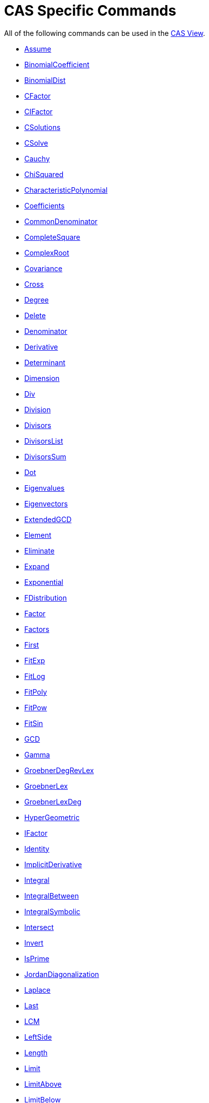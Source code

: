 = CAS Specific Commands
:page-en: commands/CAS_Specific_Commands
ifdef::env-github[:imagesdir: /en/modules/ROOT/assets/images]

All of the following commands can be used in the xref:/CAS_View.adoc[CAS View].

* xref:/commands/Assume.adoc[Assume]
* xref:/commands/BinomialCoefficient.adoc[BinomialCoefficient]
* xref:/commands/BinomialDist.adoc[BinomialDist]
* xref:/commands/CFactor.adoc[CFactor]
* xref:/commands/CIFactor.adoc[CIFactor]
* xref:/commands/CSolutions.adoc[CSolutions]
* xref:/commands/CSolve.adoc[CSolve]
* xref:/commands/Cauchy.adoc[Cauchy]
* xref:/commands/ChiSquared.adoc[ChiSquared]
* xref:/commands/CharacteristicPolynomial.adoc[CharacteristicPolynomial]
* xref:/commands/Coefficients.adoc[Coefficients]
* xref:/commands/CommonDenominator.adoc[CommonDenominator]
* xref:/commands/CompleteSquare.adoc[CompleteSquare]
* xref:/commands/ComplexRoot.adoc[ComplexRoot]
* xref:/commands/Covariance.adoc[Covariance]
* xref:/commands/Cross.adoc[Cross]
* xref:/commands/Degree.adoc[Degree]
* xref:/commands/Delete.adoc[Delete]
* xref:/commands/Denominator.adoc[Denominator]
* xref:/commands/Derivative.adoc[Derivative]
* xref:/commands/Determinant.adoc[Determinant]
* xref:/commands/Dimension.adoc[Dimension]
* xref:/commands/Div.adoc[Div]
* xref:/commands/Division.adoc[Division]
* xref:/commands/Divisors.adoc[Divisors]
* xref:/commands/DivisorsList.adoc[DivisorsList]
* xref:/commands/DivisorsSum.adoc[DivisorsSum]
* xref:/commands/Dot.adoc[Dot]
* xref:/commands/Eigenvalues.adoc[Eigenvalues]
* xref:/commands/Eigenvectors.adoc[Eigenvectors]
* xref:/commands/ExtendedGCD.adoc[ExtendedGCD]
* xref:/commands/Element.adoc[Element]
* xref:/commands/Eliminate.adoc[Eliminate]
* xref:/commands/Expand.adoc[Expand]
* xref:/commands/Exponential.adoc[Exponential]
* xref:/commands/FDistribution.adoc[FDistribution]
* xref:/commands/Factor.adoc[Factor]
* xref:/commands/Factors.adoc[Factors]
* xref:/commands/First.adoc[First]
* xref:/commands/FitExp.adoc[FitExp]
* xref:/commands/FitLog.adoc[FitLog]
* xref:/commands/FitPoly.adoc[FitPoly]
* xref:/commands/FitPow.adoc[FitPow]
* xref:/commands/FitSin.adoc[FitSin]
* xref:/commands/GCD.adoc[GCD]
* xref:/commands/Gamma.adoc[Gamma]
* xref:/commands/GroebnerDegRevLex.adoc[GroebnerDegRevLex]
* xref:/commands/GroebnerLex.adoc[GroebnerLex]
* xref:/commands/GroebnerLexDeg.adoc[GroebnerLexDeg]

* xref:/commands/HyperGeometric.adoc[HyperGeometric]
* xref:/commands/IFactor.adoc[IFactor]
* xref:/commands/Identity.adoc[Identity]
* xref:/commands/ImplicitDerivative.adoc[ImplicitDerivative]
* xref:/commands/Integral.adoc[Integral]
* xref:/commands/IntegralBetween.adoc[IntegralBetween]
* xref:/commands/IntegralSymbolic.adoc[IntegralSymbolic]
* xref:/commands/Intersect.adoc[Intersect]
* xref:/commands/Invert.adoc[Invert]
* xref:/commands/IsPrime.adoc[IsPrime]
* xref:/commands/JordanDiagonalization.adoc[JordanDiagonalization]
* xref:/commands/Laplace.adoc[Laplace]
* xref:/commands/Last.adoc[Last]
* xref:/commands/LCM.adoc[LCM]
* xref:/commands/LeftSide.adoc[LeftSide]
* xref:/commands/Length.adoc[Length]
* xref:/commands/Limit.adoc[Limit]
* xref:/commands/LimitAbove.adoc[LimitAbove]
* xref:/commands/LimitBelow.adoc[LimitBelow]
* xref:/commands/LUDecomposition.adoc[LUDecomposition]
* xref:/commands/MatrixRank.adoc[MatrixRank]
* xref:/commands/Max.adoc[Max]
* xref:/commands/Mean.adoc[Mean]
* xref:/commands/Median.adoc[Median]
* xref:/commands/Min.adoc[Min]
* xref:/commands/MinimalPolynomial.adoc[MinimalPolynomial]
* xref:/commands/MixedNumber.adoc[MixedNumber]
* xref:/commands/Mod.adoc[Mod]
* xref:/commands/ModularExponent.adoc[ModularExponent]
* xref:/commands/NIntegral.adoc[NIntegral]
* xref:/commands/NPr.adoc[nPr]
* xref:/commands/NSolutions.adoc[NSolutions]
* xref:/commands/NSolve.adoc[NSolve]
* xref:/commands/NextPrime.adoc[NextPrime]
* xref:/commands/Normal.adoc[Normal]
* xref:/commands/Numerator.adoc[Numerator]
* xref:/commands/Numeric.adoc[Numeric]
* xref:/commands/PartialFractions.adoc[PartialFractions]
* xref:/commands/Pascal.adoc[Pascal]
* xref:/commands/PerpendicularVector.adoc[PerpendicularVector]
* xref:/commands/PlotSolve.adoc[PlotSolve]
* xref:/commands/Poisson.adoc[Poisson]
* xref:/commands/Polynomial.adoc[Polynomial]
* xref:/commands/PreviousPrime.adoc[PreviousPrime]
* xref:/commands/PrimeFactors.adoc[PrimeFactors]
* xref:/commands/Product.adoc[Product]
* xref:/commands/QRDecomposition.adoc[QRDecomposition]

* xref:/commands/RandomBetween.adoc[RandomBetween]
* xref:/commands/RandomBinomial.adoc[RandomBinomial]
* xref:/commands/RandomElement.adoc[RandomElement]
* xref:/commands/RandomNormal.adoc[RandomNormal]
* xref:/commands/RandomPoisson.adoc[RandomPoisson]
* xref:/commands/RandomPolynomial.adoc[RandomPolynomial]
* xref:/commands/RandomUniform.adoc[RandomPolynomial]
* xref:/commands/Rationalize.adoc[Rationalize]
* xref:/commands/ReducedRowEchelonForm.adoc[ReducedRowEchelonForm]
* xref:/commands/RightSide.adoc[RightSide]
* xref:/commands/Root.adoc[Root]
* xref:/commands/RootList.adoc[RootList]
* xref:/commands/SD.adoc[SD]
* xref:/commands/Sample.adoc[Sample]
* xref:/commands/SampleSD.adoc[SampleSD]
* xref:/commands/SampleVariance.adoc[SampleVariance]
* xref:/commands/Sequence.adoc[Sequence]
* xref:/commands/Shuffle.adoc[Shuffle]
* xref:/commands/Simplify.adoc[Simplify]
* xref:/commands/Solutions.adoc[Solutions]
* xref:/commands/Solve.adoc[Solve]
* xref:/commands/SolveCubic.adoc[SolveCubic]
* xref:/commands/SolveODE.adoc[SolveODE]
* xref:/commands/Substitute.adoc[Substitute]
* xref:/commands/Sum.adoc[Sum]
* xref:/commands/SVD.adoc[SVD]
* xref:/commands/TDistribution.adoc[TDistribution]
* xref:/commands/Take.adoc[Take]
* xref:/commands/TaylorPolynomial.adoc[TaylorPolynomial]
* xref:/commands/ToComplex.adoc[ToComplex]
* xref:/commands/ToExponential.adoc[ToExponential]
* xref:/commands/ToPoint.adoc[ToPoint]
* xref:/commands/ToPolar.adoc[ToPolar]
* xref:/commands/Transpose.adoc[Transpose]
* xref:/commands/Unique.adoc[Unique]
* xref:/commands/UnitPerpendicularVector.adoc[UnitPerpendicularVector]
* xref:/commands/UnitVector.adoc[UnitVector]
* xref:/commands/Variance.adoc[Variance]
* xref:/commands/Weibull.adoc[Weibull]
* xref:/commands/Zipf.adoc[Zipf]
